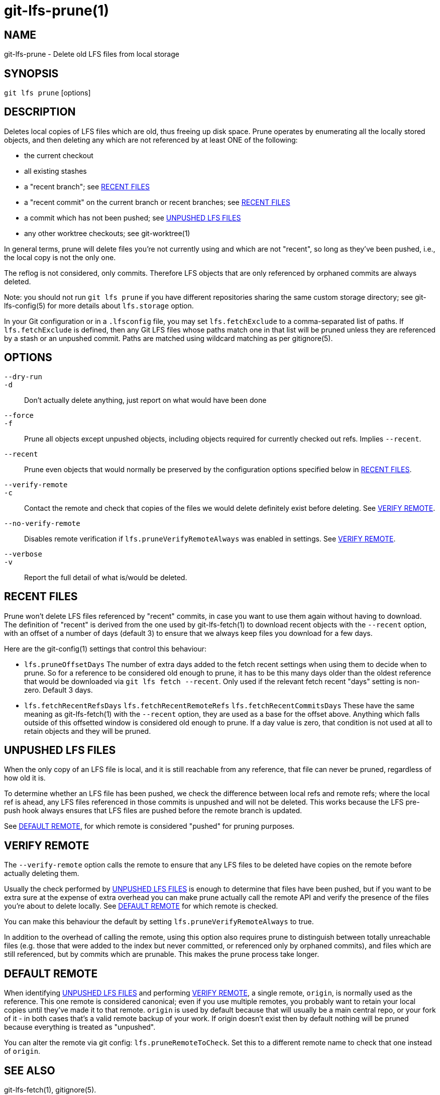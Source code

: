 = git-lfs-prune(1)

== NAME

git-lfs-prune - Delete old LFS files from local storage

== SYNOPSIS

`git lfs prune` [options]

== DESCRIPTION

Deletes local copies of LFS files which are old, thus freeing up disk
space. Prune operates by enumerating all the locally stored objects, and
then deleting any which are not referenced by at least ONE of the
following:

* the current checkout
* all existing stashes
* a "recent branch"; see <<_recent_files>>
* a "recent commit" on the current branch or recent branches; see
<<_recent_files>>
* a commit which has not been pushed; see <<_unpushed_lfs_files>>
* any other worktree checkouts; see git-worktree(1)

In general terms, prune will delete files you're not currently using and
which are not "recent", so long as they've been pushed, i.e., the local
copy is not the only one.

The reflog is not considered, only commits. Therefore LFS objects that
are only referenced by orphaned commits are always deleted.

Note: you should not run `git lfs prune` if you have different
repositories sharing the same custom storage directory; see
git-lfs-config(5) for more details about `lfs.storage` option.

In your Git configuration or in a `.lfsconfig` file, you may set
`lfs.fetchExclude` to a comma-separated list of paths. If
`lfs.fetchExclude` is defined, then any Git LFS files whose paths match
one in that list will be pruned unless they are referenced by a stash or
an unpushed commit. Paths are matched using wildcard matching as per
gitignore(5).

== OPTIONS

`--dry-run`::
`-d`::
  Don't actually delete anything, just report on what would have been done
`--force`::
`-f`::
  Prune all objects except unpushed objects, including objects required for
  currently checked out refs. Implies `--recent`.
`--recent`::
  Prune even objects that would normally be preserved by the
  configuration options specified below in <<_recent_files>>.
`--verify-remote`::
`-c`::
  Contact the remote and check that copies of the files we would delete
  definitely exist before deleting. See <<_verify_remote>>.
`--no-verify-remote`::
  Disables remote verification if `lfs.pruneVerifyRemoteAlways` was enabled in
  settings. See <<_verify_remote>>.
`--verbose`::
`-v`::
  Report the full detail of what is/would be deleted.

== RECENT FILES

Prune won't delete LFS files referenced by "recent" commits, in case you
want to use them again without having to download. The definition of
"recent" is derived from the one used by git-lfs-fetch(1) to download
recent objects with the `--recent` option, with an offset of a number of
days (default 3) to ensure that we always keep files you download for a
few days.

Here are the git-config(1) settings that control this behaviour:

* `lfs.pruneOffsetDays` The number of extra days added to the fetch
recent settings when using them to decide when to prune. So for a
reference to be considered old enough to prune, it has to be this many
days older than the oldest reference that would be downloaded via
`git lfs fetch --recent`. Only used if the relevant fetch recent "days"
setting is non-zero. Default 3 days.
* `lfs.fetchRecentRefsDays` `lfs.fetchRecentRemoteRefs`
`lfs.fetchRecentCommitsDays` These have the same meaning as
git-lfs-fetch(1) with the `--recent` option, they are used as a base for
the offset above. Anything which falls outside of this offsetted window
is considered old enough to prune. If a day value is zero, that
condition is not used at all to retain objects and they will be pruned.

== UNPUSHED LFS FILES

When the only copy of an LFS file is local, and it is still reachable
from any reference, that file can never be pruned, regardless of how old
it is.

To determine whether an LFS file has been pushed, we check the
difference between local refs and remote refs; where the local ref is
ahead, any LFS files referenced in those commits is unpushed and will
not be deleted. This works because the LFS pre-push hook always ensures
that LFS files are pushed before the remote branch is updated.

See <<_default_remote>>, for which remote is considered "pushed" for
pruning purposes.

== VERIFY REMOTE

The `--verify-remote` option calls the remote to ensure that any LFS
files to be deleted have copies on the remote before actually deleting
them.

Usually the check performed by <<_unpushed_lfs_files>> is enough to
determine that files have been pushed, but if you want to be extra sure
at the expense of extra overhead you can make prune actually call the
remote API and verify the presence of the files you're about to delete
locally. See <<_default_remote>> for which remote is checked.

You can make this behaviour the default by setting
`lfs.pruneVerifyRemoteAlways` to true.

In addition to the overhead of calling the remote, using this option
also requires prune to distinguish between totally unreachable files
(e.g. those that were added to the index but never committed, or
referenced only by orphaned commits), and files which are still
referenced, but by commits which are prunable. This makes the prune
process take longer.

== DEFAULT REMOTE

When identifying <<_unpushed_lfs_files>> and performing <<_verify_remote>>, a
single remote, `origin`, is normally used as the reference. This one
remote is considered canonical; even if you use multiple remotes, you
probably want to retain your local copies until they've made it to that
remote. `origin` is used by default because that will usually be a main
central repo, or your fork of it - in both cases that's a valid remote
backup of your work. If origin doesn't exist then by default nothing
will be pruned because everything is treated as "unpushed".

You can alter the remote via git config: `lfs.pruneRemoteToCheck`. Set
this to a different remote name to check that one instead of `origin`.

== SEE ALSO

git-lfs-fetch(1), gitignore(5).

Part of the git-lfs(1) suite.
